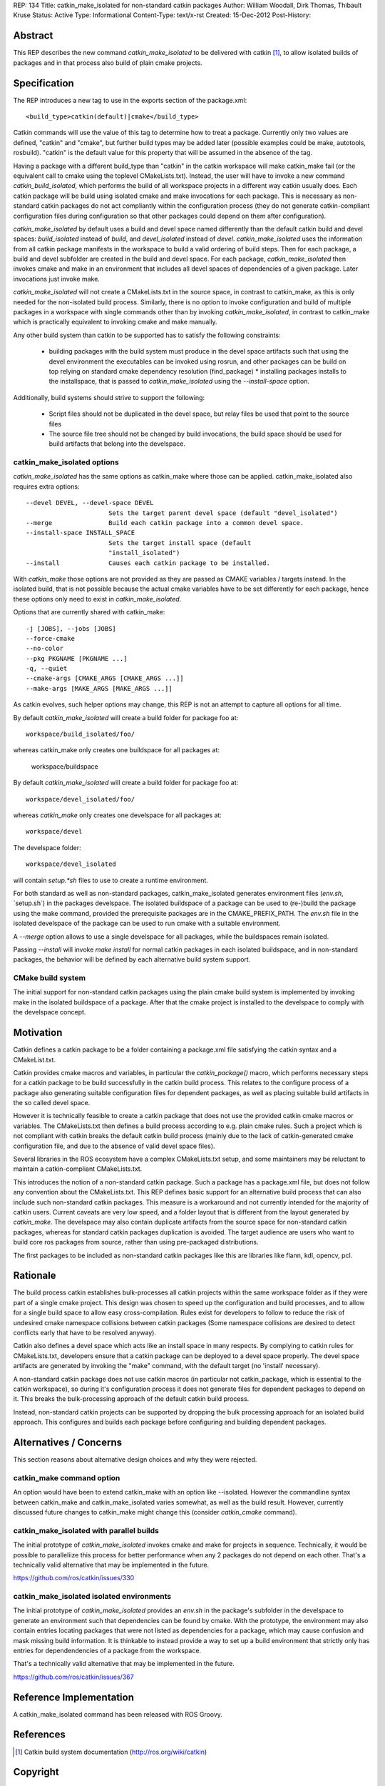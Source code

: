 REP: 134
Title: catkin_make_isolated for non-standard catkin packages
Author: William Woodall, Dirk Thomas, Thibault Kruse
Status: Active
Type: Informational
Content-Type: text/x-rst
Created: 15-Dec-2012
Post-History:


Abstract
========

This REP describes the new command `catkin_make_isolated` to be
delivered with catkin [1]_, to allow isolated builds of packages and
in that process also build of plain cmake projects.

Specification
=============

The REP introduces a new tag to use in the exports section
of the package.xml::

  <build_type>catkin(default)|cmake</build_type>

Catkin commands will use the value of this tag to determine how to treat a
package.  Currently only two values are defined, "catkin" and "cmake",
but further build types may be added later (possible examples could be
make, autotools, rosbuild). "catkin" is the default value for this
property that will be assumed in the absence of the tag.

Having a package with a different build_type than "catkin" in the
catkin workspace will make catkin_make fail (or the equivalent call to
cmake using the toplevel CMakeLists.txt). Instead, the user will have
to invoke a new command `catkin_build_isolated`, which performs the
build of all workspace projects in a different way catkin usually
does. Each catkin package will be build using isolated cmake and make
invocations for each package. This is necessary as non-standard catkin
packages do not act compliantly within the configuration process (they
do not generate catkin-compliant configuration files during
configuration so that other packages could depend on them after
configuration).

`catkin_make_isolated` by default uses a build and devel space named
differently than the default catkin build and devel spaces:
`build_isolated` instead of `build`, and `devel_isolated` instead of
`devel`.  `catkin_make_isolated` uses the information from all catkin
package manifests in the workspace to build a valid ordering of build
steps.  Then for each package, a build and devel subfolder are created
in the build and devel space. For each package, `catkin_make_isolated`
then invokes cmake and make in an environment that includes all devel
spaces of dependencies of a given package. Later invocations just
invoke make.

`catkin_make_isolated` will not create a CMakeLists.txt in the source
space, in contrast to catkin_make, as this is only needed for the
non-isolated build process. Similarly, there is no option to invoke
configuration and build of multiple packages in a workspace with
single commands other than by invoking `catkin_make_isolated`, in
contrast to catkin_make which is practically equivalent to invoking
cmake and make manually.

Any other build system than catkin to be supported has to satisfy the
following constraints:

 * building packages with the build system must produce in the devel
   space artifacts such that using the devel environment the
   executables can be invoked using rosrun, and other packages can be
   build on top relying on standard cmake dependency resolution
   (find_package) * installing packages installs to the installspace,
   that is passed to `catkin_make_isolated` using the
   `--install-space` option.

Additionally, build systems should strive to support the following:

 * Script files should not be duplicated in the devel space, but relay
   files be used that point to the source files
 * The source file tree should not be changed by build invocations,
   the build space should be used for build artifacts that
   belong into the develspace.

catkin_make_isolated options
----------------------------

`catkin_make_isolated` has the same options as catkin_make where those
can be applied. catkin_make_isolated also requires extra options::

  --devel DEVEL, --devel-space DEVEL
                        Sets the target parent devel space (default "devel_isolated")
  --merge               Build each catkin package into a common devel space.
  --install-space INSTALL_SPACE
                        Sets the target install space (default
                        "install_isolated")
  --install             Causes each catkin package to be installed.

With `catkin_make` those options are not provided as they are passed
as CMAKE variables / targets instead. In the isolated build, that is
not possible because the actual cmake variables have to be set
differently for each package, hence these options only need to exist
in `catkin_make_isolated`.

Options that are currently shared with catkin_make::

  -j [JOBS], --jobs [JOBS]
  --force-cmake
  --no-color
  --pkg PKGNAME [PKGNAME ...]
  -q, --quiet
  --cmake-args [CMAKE_ARGS [CMAKE_ARGS ...]]
  --make-args [MAKE_ARGS [MAKE_ARGS ...]]

As catkin evolves, such helper options may change, this REP is not an
attempt to capture all options for all time.

By default `catkin_make_isolated` will create a build folder for package foo at::

  workspace/build_isolated/foo/

whereas catkin_make only creates one buildspace for all packages at:

  workspace/buildspace

By default `catkin_make_isolated` will
create a build folder for package foo at::

  workspace/devel_isolated/foo/

whereas `catkin_make` only creates one develspace for all packages at::

  workspace/devel

The develspace folder::

  workspace/devel_isolated

will contain `setup.*sh` files to use to create a runtime environment.

For both standard as well as non-standard packages,
catkin_make_isolated generates environment files (`env.sh`,
´setup.sh´) in the packages develspace. The isolated buildspace of a
package can be used to (re-)build the package using the make command,
provided the prerequisite packages are in the CMAKE_PREFIX_PATH. The
`env.sh` file in the isolated develspace of the package can be used to
run cmake with a suitable environment.

A `--merge` option allows to use a single develspace for all
packages, while the buildspaces remain isolated.

Passing `--install` will invoke `make install` for normal catkin
packages in each isolated buildspace, and in non-standard packages, the
behavior will be defined by each alternative build system support.

CMake build system
------------------

The initial support for non-standard catkin packages using the plain cmake
build system is implemented by invoking make in the isolated
buildspace of a package. After that the cmake project is installed to
the develspace to comply with the develspace concept.


Motivation
==========

Catkin defines a catkin package to be a folder containing a
package.xml file satisfying the catkin syntax and a CMakeList.txt.

Catkin provides cmake macros and variables, in particular the
`catkin_package()` macro, which performs necessary steps for a catkin
package to be build successfully in the catkin build process.  This
relates to the configure process of a package also generating suitable
configuration files for dependent packages, as well as placing
suitable build artifacts in the so called devel space.

However it is technically feasible to create a catkin package that
does not use the provided catkin cmake macros or variables. The
CMakeLists.txt then defines a build process according to e.g. plain
cmake rules. Such a project which is not compliant with catkin breaks
the default catkin build process (mainly due to the lack of
catkin-generated cmake configuration file, and due to the absence of
valid devel space files).

Several libraries in the ROS ecosystem have a complex CMakeLists.txt
setup, and some maintainers may be reluctant to maintain a
catkin-compliant CMakeLists.txt.

This introduces the notion of a non-standard catkin package. Such a
package has a package.xml file, but does not follow any convention
about the CMakeLists.txt. This REP defines basic support for an
alternative build process that can also include such non-standard
catkin packages. This measure is a workaround and not currently
intended for the majority of catkin users. Current caveats are very
low speed, and a folder layout that is different from the layout
generated by `catkin_make`. The develspace may also contain duplicate
artifacts from the source space for non-standard catkin packages,
whereas for standard catkin packages duplication is avoided. The
target audience are users who want to build core ros packages from
source, rather than using pre-packaged distributions.

The first packages to be included as non-standard catkin packages like this
are libraries like flann, kdl, opencv, pcl.

Rationale
=========

The build process catkin establishes bulk-processes all catkin
projects within the same workspace folder as if they were part of a
single cmake project. This design was chosen to speed up the
configuration and build processes, and to allow for a single build
space to allow easy cross-compilation. Rules exist for developers to
follow to reduce the risk of undesired cmake namespace collisions
between catkin packages (Some namespace collisions are desired to
detect conflicts early that have to be resolved anyway).

Catkin also defines a devel space which acts like an install space in
many respects. By complying to catkin rules for CMakeLists.txt,
developers ensure that a catkin package can be deployed to a devel
space properly. The devel space artifacts are generated by invoking
the "make" command, with the default target (no 'install' necessary).

A non-standard catkin package does not use catkin macros (in
particular not catkin_package, which is essential to the catkin
workspace), so during it's configuration process it does not generate
files for dependent packages to depend on it. This breaks the
bulk-processing approach of the default catkin build process.

Instead, non-standard catkin projects can be supported by dropping the bulk
processing approach for an isolated build approach. This configures
and builds each package before configuring and building dependent
packages.

Alternatives / Concerns
=======================

This section reasons about alternative design choices and why they
were rejected.

catkin_make command option
--------------------------

An option would have been to extend catkin_make with an option like
--isolated. However the commandline syntax between catkin_make and
catkin_make_isolated varies somewhat, as well as the build result.
However, currently discussed future changes to catkin_make might
change this (consider `catkin_cmake` command).

catkin_make_isolated with parallel builds
-----------------------------------------

The initial prototype of `catkin_make_isolated` invokes cmake and make
for projects in sequence. Technically, it would be possible to
paralleliize this process for better performance when any 2 packages
do not depend on each other. That's a technically valid alternative
that may be implemented in the future.

https://github.com/ros/catkin/issues/330

catkin_make_isolated isolated environments
------------------------------------------

The initial prototype of `catkin_make_isolated` provides an `env.sh`
in the package's subfolder in the develspace to generate an
environment such that dependencies can be found by cmake. With the
prototype, the environment may also contain entries locating packages
that were not listed as dependencies for a package, which may cause
confusion and mask missing build information. It is thinkable to
instead provide a way to set up a build environment that strictly only
has entries for dependendencies of a package from the workspace.

That's a technically valid alternative that may be implemented in the future.

https://github.com/ros/catkin/issues/367


Reference Implementation
========================

A catkin_make_isolated command has been released with ROS Groovy.

References
==========

.. [1] Catkin build system documentation
   (http://ros.org/wiki/catkin)

Copyright
=========

This document has been placed in the public domain.



..
   Local Variables:
   mode: indented-text
   indent-tabs-mode: nil
   sentence-end-double-space: t
   fill-column: 70
   coding: utf-8
   End:
